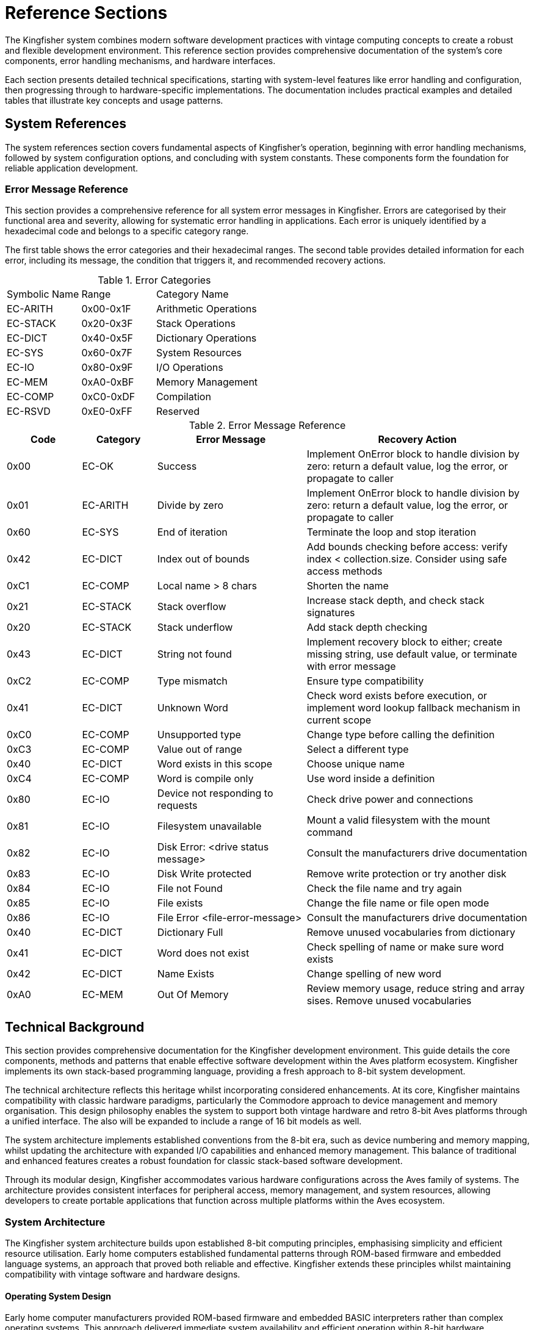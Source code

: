 = Reference Sections
The Kingfisher system combines modern software development practices with vintage computing concepts to create a robust and flexible development environment. This reference section provides comprehensive documentation of the system's core components, error handling mechanisms, and hardware interfaces.

Each section presents detailed technical specifications, starting with system-level features like error handling and configuration, then progressing through to hardware-specific implementations. The documentation includes practical examples and detailed tables that illustrate key concepts and usage patterns.

== System References 
The system references section covers fundamental aspects of Kingfisher's operation, beginning with error handling mechanisms, followed by system configuration options, and concluding with system constants. These components form the foundation for reliable application development.

=== Error Message Reference
This section provides a comprehensive reference for all system error messages in Kingfisher. Errors are categorised by their functional area and severity, allowing for systematic error handling in applications. Each error is uniquely identified by a hexadecimal code and belongs to a specific category range.

The first table shows the error categories and their hexadecimal ranges. The second table provides detailed information for each error, including its message, the condition that triggers it, and recommended recovery actions.

.Error Categories
[cols="1,1,2"]
|===
|Symbolic Name |Range |Category Name
|EC-ARITH |0x00-0x1F |Arithmetic Operations
|EC-STACK |0x20-0x3F |Stack Operations
|EC-DICT |0x40-0x5F |Dictionary Operations
|EC-SYS |0x60-0x7F |System Resources
|EC-IO |0x80-0x9F |I/O Operations
|EC-MEM |0xA0-0xBF |Memory Management
|EC-COMP |0xC0-0xDF |Compilation
|EC-RSVD |0xE0-0xFF |Reserved
|===

.Error Message Reference
[%header, cols="1,1,2,3"]
|===
|Code|Category|Error Message |Recovery Action

|0x00
|EC-OK
|Success
|Implement OnError block to handle division by zero: return a default value, log the error, or propagate to caller

|0x01
|EC-ARITH
|Divide by zero
|Implement OnError block to handle division by zero: return a default value, log the error, or propagate to caller

|0x60
|EC-SYS
|End of iteration
|Terminate the loop and stop iteration

|0x42
|EC-DICT
|Index out of bounds
|Add bounds checking before access: verify index < collection.size. Consider using safe access methods

|0xC1
|EC-COMP
|Local name > 8 chars
|Shorten the name

|0x21
|EC-STACK
|Stack overflow
|Increase stack depth, and check stack signatures

|0x20
|EC-STACK
|Stack underflow
|Add stack depth checking

|0x43
|EC-DICT
|String not found
|Implement recovery block to either; create missing string, use default value, or terminate with error message

|0xC2
|EC-COMP
|Type mismatch
|Ensure type compatibility

|0x41
|EC-DICT
|Unknown Word
|Check word exists before execution, or implement word lookup fallback mechanism in current scope

|0xC0
|EC-COMP
|Unsupported type
|Change type before calling the definition

|0xC3
|EC-COMP
|Value out of range
|Select a different type

|0x40
|EC-DICT
|Word exists in this scope
|Choose unique name

|0xC4
|EC-COMP
|Word is compile only
|Use word inside a definition

|0x80
|EC-IO
|Device not responding to requests
|Check drive power and connections

|0x81
|EC-IO
|Filesystem unavailable
|Mount a valid filesystem with the mount command

|0x82
|EC-IO
|Disk Error: <drive status message>
|Consult the manufacturers drive documentation

|0x83
|EC-IO
|Disk Write protected
|Remove write protection or try another disk

|0x84
|EC-IO
|File not Found
|Check the file name and try again

|0x85
|EC-IO
|File exists
|Change the file name or file open mode

|0x86
|EC-IO
|File Error <file-error-message> 
|Consult the manufacturers drive documentation

|0x40
|EC-DICT
|Dictionary Full
|Remove unused vocabularies from dictionary

|0x41
|EC-DICT
|Word does not exist
|Check spelling of name or make sure word exists

|0x42
|EC-DICT
|Name Exists
|Change spelling of new word

|0xA0
|EC-MEM
|Out Of Memory 
|Review memory usage, reduce string and array sises. Remove unused vocabularies

|===

== Technical Background
This section provides comprehensive documentation for the Kingfisher development environment. This guide details the core components, methods and patterns that enable effective software development within the Aves platform ecosystem. Kingfisher implements its own stack-based programming language, providing a fresh approach to 8-bit system development.

The technical architecture reflects this heritage whilst incorporating considered enhancements. At its core, Kingfisher maintains compatibility with classic hardware paradigms, particularly the Commodore approach to device management and memory organisation. This design philosophy enables the system to support both vintage hardware and retro 8-bit Aves platforms through a unified interface. The also will be expanded to include a range of 16 bit models as well.

The system architecture implements established conventions from the 8-bit era, such as device numbering and memory mapping, whilst updating the architecture with expanded I/O capabilities and enhanced memory management. This balance of traditional and enhanced features creates a robust foundation for classic stack-based software development.

Through its modular design, Kingfisher accommodates various hardware configurations across the Aves family of systems. The architecture provides consistent interfaces for peripheral access, memory management, and system resources, allowing developers to create portable applications that function across multiple platforms within the Aves ecosystem.

=== System Architecture
The Kingfisher system architecture builds upon established 8-bit computing principles, emphasising simplicity and efficient resource utilisation. Early home computers established fundamental patterns through ROM-based firmware and embedded language systems, an approach that proved both reliable and effective. Kingfisher extends these principles whilst maintaining compatibility with vintage software and hardware designs.

==== Operating System Design
Early home computer manufacturers provided ROM-based firmware and embedded BASIC interpreters rather than complex operating systems. This approach delivered immediate system availability and efficient operation within 8-bit hardware constraints. Commodore developed this concept further by implementing external disk operating systems, preserving valuable system memory by offloading storage operations to dedicated controllers.

The Kingfisher operating system maintains a similar pattern whilst extending system capabilities. Core functionality resides in ROM, providing reliable operation and immediate availability upon system startup. The ROM contains the kernel, compiler, interpreter, editor and command line interface. Direct hardware access occurs through memory-mapped I/O, following established patterns for device interaction. Additional features load from external storage when required, enabling system customisation without compromising core functionality.

The modular design supports hardware expansion through multiple serial protocols, enabling the use of a wide variety of different hardware configurations. This approach maintains the simplicity and reliability inherent in ROM-based systems.

==== Hardware Implementation
The Aves hardware platform implements core system functionality through carefully selected enhancements to vintage designs. Custom video and audio subsystems maintain software compatibility whilst providing expanded capabilities. CMOS variants of classic processors deliver improved efficiency whilst preserving instruction set compatibility. the following <<Processor Options>> Table show the processors provided by Aves and supported by Kingfisher

.Processor Options
[%header, cols="2,4"]
|===
|Processor|Implementation

|6502
|Standard MOS instruction set

|65C02
|Enhanced CMOS instruction set

|65816
|Extended 16-bit instruction set

|===

==== Input/Output System
Device management implements the Commodore convention for peripheral addressing, ensuring straightforward integration with existing software. The system supports both traditional peripherals and enhanced expansion options through a consistent device numbering scheme.

.Device Assignments
[%header, cols="^1,4"]
|===
|Device|Function

|0|Keyboard input
|1|Cassette interface
|2|RS232 and I2C UART functions
|3|Display output
|4-5|Printer operations
|6|I2C expansion interface
|7|SPI expansion interface
|8-15|Disk operations

|===

==== Memory
The Kingfisher system implements a flexible memory architecture that builds upon established 8-bit computing principles. This organisation provides efficient usage of ROM and RAM, and provides sufficient capacity for both ROM and RAM based applications.

Memory management divides the 64K address space into distinct functional regions. System RAM occupies the lower 32K, providing workspace for applications and system variables. The zero page and stack occupy the first 512 bytes of RAM, following traditional 6502 architecture conventions for optimal performance.

The upper memory regions contain system firmware, I/O device registers and boot code. This arrangement ensures critical system functions remain accessible regardless of RAM banking or paging operations. The firmware region houses the Kingfisher implementation alongside essential system routines, whilst dedicated I/O space provides consistent peripheral access.

The memory architecture does not use banking, instead serial memory is used for file storage, while other models use the 65816's segmented 24 bit address capability to address more than 64K RAM, however the base memory in segment 0 remains consistent.

.Memory Capacity
[%header, cols="2,2,3"]
|===
|Memory Space|Sises|Usage

|System ROM
|32K EPROM +
128K FLASH
|Firmware and system routines

|Main RAM
|32K +
128K +
512K
|Application workspace

|Extended Storage
|128K +
256K
|I2C EEPROM (optional)

|Expansion
|SD-CARD etc.
|I2C/SPI interfaces
|===

[NOTE]
Extended storage availability depends upon hardware configuration and platform implementation.

.Base System Memory Map
[%header, cols="2,2,3"]
|===
|From|To|Usage

|0x0000
|0x7FFF
|RAM - System RAM

|0x8000
|0xF7FF
|EPROM - Firmware, Kingfisher, Talon, Kernel

|0xF800
|0xFBFF
|I/O

|0xFC00
|0xFFFF
|EPROM - Memory test and boot
|===

[NOTE]
Zero page occupies 0x0000-0x00FF, with system stack at 0x0100-0x01FF.

[%unbreakable]
--
.Memory Map Example
[source]
----
0x8000 Constant ROM-BASE    // Start of system ROM
0x0000 Constant RAM-BASE    // Start of system RAM
0x7FFF Constant RAM-TOP     // Top of standard RAM
----
--

==== Vintage Operating Systems
The first generation of home computers did not have operating systems like modern day operating systems. Instead manufacturers provided ROM based firmware and an embedded language, usually BASIC. The likes of Commodore, Apple, Atari and Acorn adopted this approach to great effect and also published software on ROM based expansion cartridges. In fact many of these systems did not have Disk drives and relied on tape drives to save programs and data.

Commodore pioneered the idea of off loading the work of running the Disk Operating System (DOS) onto a separate device but did not provide any form of filesystem abstractions in most of the BASIC Interpreters due to memory limitations. 

=== Development References
The Development Reference section provides comprehensive documentation for the Kingfisher development environment. This guide details the core components, methods and patterns that enable effective software development within the Aves platform ecosystem, with particular focus on Kingfisher's unique stack-based programming environment.

==== Kingfisher Lexicon
A categorised index of all of Kingfishers bespoke words can be found in the <<Kingfisher Words by Category>> section below.

.Kingfisher Words by Category
[%header, cols="2,3"]
|===

|Reference|Category
|<<Stack Words>>
.5+|Stack manipulation words
|<<Arithmetic Words>>
|<<Bitwise Words>>
|<<General Words>>
|<<Type Conversion Words>>

|<<Variable Constructors>>
.2+|Variables
|<<Variable Methods>>

|<<Array Constructors>>
.6+|Collections
|<<Array Methods>>
|<<Typed Array Methods>>
|<<StrArray Constructors>>
|<<StrArray Methods>>
|<<Collection Iteration Words>>

|<<Bootstrap Words>>
.5+|Bootstrap, Scope and Vocabulary
|<<Chain methods>>
|<<Vocabulary Constructor>>
|<<Module Words>>
|<<Alias Word>>

|<<Type Definition Words>>
.6+|Type definition
|<<Scalar Vocabulary Words>>
|<<ShortSeq Vocabulary Words>>
|<<Sequence Vocabulary Words>>
|<<Type Field Words>>
|<<Dataset Methods>>

|<<Boolean Words>>
.2+|Boolean and conditional operators
|<<Conditional Words>>

|<<If Branch Operations>>
.2+|Branches
|<<Case Branch Operations>>

|<<While Loop Words>>
.2+|Loops
|<<For Loop Words>>

|<<Error Handling Words>>
.5+|System
|<<Error Methods>>
|<<Fundamental System Words>> 
|<<Dictionary Words>>
|<<Heap Management Words>>

|<<Label Word>>
.6+|Assembly
|<<Data Definition Directives>>
|<<Section control>>
|<<Assembly Language Words>>
|<<System Data Constructors>>
|<<System Data Methods>>

|<<Stream Constructors>>
.2+|Stream IO
|<<Stream IO Methods>>

|<<File System Methods>>
.3+|File IO
|<<Volume Methods>>
|<<File Methods>>

|===

=== Perch CLI Reference
The Perch Command Line Interface provides interactive access to the Kingfisher development environment through a REPL (Read-Eval-Print Loop). It combines traditional command line functionality with enhanced features for command editing and history navigation, whilst maintaining compatibility with vintage keyboard layouts.

The interface preserves commands in a 256-byte buffer, allowing developers to recall and modify previous entries. Command editing capabilities include cursor movement, character insertion and deletion, and line manipulation functions.

.Command Line Features
[%header, cols="2,3"]
|===
|Feature|Description

|History Buffer
|256-byte circular buffer for command storage

|Line Editing
|Full cursor movement and text manipulation

|Command Recall
|Forward and backward history navigation

|Character Support
|Mapped special characters for vintage keyboards

|===

.Control Key Mappings
[%header, cols="2,1,3"]
|===
|Command|Contol Key|Function

|Backspace
|^H
|Delete the character to the left of the cursor and move left one space

|Break
|^C
|Stop the running program (can be overridden)

|CrsrDown
|^S
|Move cursor down one space

|CrsrEnd
|^E
|Move cursor to end of line

|CrsrHome
|^Q
|Move cursor to beginning of line

|CrsrLeft
|^A
|Move cursor left one space

|CrsrRight
|^D
|Move cursor right one space

|CrsrUp
|^W
|Move cursor up one space

|DelChar
|DEL
|Deletes the character under the cursor

|DelLine
|^L
|Clear the entire line

|InsMode
|INST
|Toggles insert mode (default is on)

|===

[%unbreakable]
--
.Usage Example
[source]
----
> 10 Constant Test ok    // Define constant then prompt ok
> Test Print 10 ok       // Print the test value
> // Recall previous command with :^W
Test Print
----
--

=== Talon IDE Reference
The Talon IDE provides a full-screen text editor optimised for the Kingfisher development environment. It combines efficient screen usage with flexible editing capabilities while respecting the constraints of vintage hardware. The editor supports both vertical and horizontal scrolling, with configurable margins to maximise usable screen space on displays ranging from 30 to 100 columns wide.

The interface balances functionality with simplicity through a two-line menu system. The top menu line presents command categories, while the second line provides contextual descriptions of available operations. All editor functions are accessible through both menu selection and direct control key commands, accommodating different user preferences and keyboard layouts.

Text manipulation features include both character-level horizontal selection and line-level vertical selection, enabling precise editing control. The display automatically manages available space between the edit area, debug panel, and menu overlay to maintain optimal visibility of the working text. Vertical scrolling operates line by line, while horizontal scrolling moves by screen width with configurable margins up to 100 character line lengths.

The following tables provide comprehensive references for editor commands and display specifications across the range of supported hardware configurations.

While Commodore machines traditionally use PETSCII encoding, Kingfisher implements standard ASCII character encoding. This provides better compatibility across the Aves platform family whilst maintaining consistent text representation. On the Commodore 64 and Aves machines, CodePage 437 is also available, offering extended character support. The PETSCII graphics character set is not currently supported.

It should be noted that on Commodore hardware, the uppercase and lowercase character sets are transposed compared to standard ASCII - uppercase characters occupy the codes normally used for lowercase and vice versa. Kingfisher handles this transparently, ensuring consistent text display across all supported platforms.

.Editor Commands
[%header, cols="1,1,1,3"]
|===
|Command|Menu Item|Ctrl Key|Description

|Backspace
|--
|^H
|Deletes the character to the left of the cursor, and moves the cursor left one space

|CrsrDown
|--
|^S
|Move cursor down one space. Also cursor down key

|CrsrEnd
|--
|^E
|On first press move cursor to end of line, on second press go to bottom right of display

|CrsrHome
|--
|^Q
|on first press move cursor to beginning of line, on second press go to top left of display. Or go directly to the top left by pressing the home key

|CrsrLeft
|--
|^A
|Move cursor left one space. Also cursor left key

|CrsrRight
|--
|^D
|Move cursor right one space. Also cursor right key

|CrsrUp
|--
|^W
|Move cursor up one space. Also cursor up key

|DelLine
|--
|^L
|Clear the entire line. Press again clears the screen. Or clear the entire screen with the clr key

|DelChar
|--
|INST/DEL
|Deletes the character under the cursor

|EditBegin
|edit-begin +
Menu-E-B
|^B
|Marks the beginning of an area of text

|EditCopy
|edit-copy +
Menu-E-C
|^C
|Copy the marked text into a temporary buffer

|EditE£xtract
|edit-extract+ 
Menu-E-X
|^X
|Extract the marked text into a temporary buffer

|EditEnd
|edit-end +
Menu-E-N
|^N
|Marks the end of a text area

|EditPaste
|edit-paste +
Menu-E-V
|^V
|Paste the text from the temporary buffer into the editor

|FileNew
|file-new +
Menu-F-N
|--
|Create an empty file and clear all edit buffers

|FileInsert
|file-insert +
Menu-F-I
|--
|Insert an existing file into memory starting at the line before the current line

|FileOpen
|file-open +
Menu-F-O
|--
|Load an existing file int0 memory replacing existing contents

|FileSave
|file-save +
Menu-F-S
|--
|Backup the existing file to a new name and save the current file

|FileClose
|file-close +
Menu-F-C 
|--
|Close the file and clear memory

|FileExit
|file-exit +
Menu-F-X
|--
|Checks if all changes have been saved and exits the editor

|SearchFind
|search-find +
Menu-S-F
|^F
|Search file from current position until a match is found

|SearchGoto
|search-goto +
Menu-S-G
|^G
|Goto a specific line number

|SearchNext
|search-next +
Menu-S-N
|^N
|Moves to the next matching pattern

|SearchOptCase
|search-opt-case +
Menu-S-O-C
|^O
|Toggle case sensitivity option

|SearchOptGlobal
|search-opt-global +
Menu-S-O-G
|^O
|Toggle global replace option

|SearchOptWord
|search-opt-word +
Menu-S-O-W
|^O
|Toggle match complete word only option

|SearchReplace
|search-replace +
Menu-S-R
|^R
|Replace matched patterns with replacement text

|ViewDebug
|view-debug +
Menu-V-D
|--
|Switch to Debug View

|ViewEdit
|view-edit +
Menu-V-E
|--
|Switch to Editor View

|ViewSplit
|view-split +
Menu-V-S
|--
|Switch to Split View, which shows a view of the editor in the upper part of the screen and the REPL in the lower part

|ViewSwitch
|view-toggle +
Menu-V-T
|^T
|Toggle which view; Debug or Edit 

|OptionsConfig
|option-config +
Menu-O-C
|--
|Configure options 
|===

.Display Specifications
[%header, cols="1,1,1,1"]
|===
|Model|Width|Height|Colours

|Commodore PET
|40
|25
|Mono

|Commodore CBM-80XX
|80
|25
|Mono

|Commodore VIC-20
|30
|30
|8 Colours

|Commodore C64
|40
|25
|16 Colours

|Aves Sparrow
|50
|30
|16 Colours

|Aves Dunnock
|100
|30
|Mono

|Aves Robin
|22-30
|23-30
|8 Colours

|Aves Blackbird
|40
|25
|16 Colours

|Aves Starling
|40
|25
|16 Colours


|===

.Keyboard Mapping
[%header, cols="2,1,1,1,1,1,1"]
|===
|Model|Menu|TAB|Control|Delete|Backspace|Insert 

|PET
.2+|<-
|--
.2+|Off/RVS
|--
.4+|INST/DEL
.2+|SHIFT {plus} +
INST/DEL

|CBM 80XX
|Tab 
|Run/Stop

|VIC-20
.2+|<-
.2+|Ctrl
.2+|C=
.2+|F1
.2+|F3

|C-C64

|Aves Sparrow
.5+|Esc
.5+|Tab
.5+|Control
.5+|Del
.5+|Backspace
.5+|Ins


|Aves Dunnock

|Aves Robin

|Aves Blackbird

|Aves Starling

|===

.Configuration options
[%header, cols="2,2,3"]
|===

|Option|Value|Description

|Margin size
|0-20
|Horizontal scrolling margin (default=15, disable=0)

|Editor window
|(screen-height-4)-5
|The line where the editor/debug windows split 

|===

=== Historical Context
The story of Kingfisher begins with Commodore's revolutionary approach to personal computing in the late 1970s. Commodore's acquisition of MOS Technology and their vision of creating "computers for the masses, not the classes" established fundamental patterns that would influence home computing for decades. The PET 2001-8N, with its integrated design and innovative use of the 6502 CPU, set standards for efficient, cost-effective computing that remain relevant today.

Project Aves emerged from a desire to preserve and enhance these proven design principles while embracing modern capabilities. Where Commodore pioneered intelligent peripherals and efficient memory usage, Aves reimagines these concepts using contemporary CMOS components. This approach maintains compatibility with classic architectures while delivering improved efficiency and expanded capabilities.

==== Origins and Inspiration
The original PET 2001-8N's integrated design demonstrated how thoughtful hardware architecture could maximise limited resources. Aves builds upon this foundation, replacing original components with modern CMOS equivalents while preserving the elegant simplicity of Commodore's approach. This careful balance of vintage compatibility and modern enhancement enables Kingfisher to bridge past and present computing paradigms.

==== Technical Evolution
While Aves began as a hardware-focused initiative to recreate Commodore's 8-bit systems, it quickly became apparent that software development would play a crucial role. Modern components like SD-Cards and serial memories demanded new interfaces, while preserving compatibility with classic software required careful adaptation of the original architecture. The built-in Basic interpreter not only lacked support for storage, it also lacked support for the customer silicon, was not easily extended and was very slow. The built in editor was better than most of Commodore's competitors but it was still very limited. This dual focus on hardware and software development has shaped Kingfisher's evolution.
==== Design Philosophy
The design philosophy for Kingfisher emphasises efficiency and purposeful enhancement of proven 8-bit computing principles. The system implements a minimal ROM-based architecture that provides essential system functions while maintaining direct hardware access through memory-mapped I/O. This approach follows established 6502 conventions for memory organisation, particularly in its use of zero-page and stack addressing.

The hardware platform builds upon classic 8-bit architectures through considered enhancement. Modern CMOS components like the 65C02 CPU and 65C22 VIA deliver significant performance improvements, operating at speeds up to 14 times faster than their vintage counterparts. While the 65C02 maintains instruction set compatibility with documented 6502 operations, it includes additional instructions and does not support undocumented or illegal opcodes present in the original processor.

Modern enhancements build upon this foundation through careful implementation of contemporary technologies. Extended I/O capabilities through I2C and SPI interfaces provide expansion options beyond traditional parallel interfaces. Where additional memory addressing is required, the 65816 processor option enables expanded addressing whilst maintaining base architecture functionality.

The development approach emphasises modularity and consistency across the Aves platform family. System components maintain clear interfaces that support hardware expansion whilst preserving core functionality. The architecture ensures immediate system availability upon power-up, with a clear separation between core and extended functionality that enables customisation without compromising reliability.

This balanced approach to system design enables Kingfisher to bridge vintage computing principles with contemporary capabilities. The result maintains the simplicity and directness that characterised early home computers whilst providing a robust foundation for a modern development style. Through careful attention to both historical principles and modern requirements, the system delivers an efficient and flexible platform for 8-bit computing.

== Fundamental System Structures
Kingfisher's architecture builds upon several core structures that work together to create a robust and extensible system. These structures provide the foundation for the language's key features: compile-time type checking, efficient word lookup, and runtime safety. Understanding these fundamental structures is essential for both using and extending the system effectively.

=== Dictionary Entries
The dictionary is the heart of Kingfisher's extensible architecture, storing all definitions, variables, and constants. Each dictionary entry forms part of a linked list, allowing for efficient lookup while maintaining the system's extensibility. To ensure type safety during compilation, each entry includes a type signature that encodes the stack signature using type modifiers, enabling robust compile-time type checking without runtime overhead.

[NOTE]
Dictionary entries can be aligned on machine word boundaries to ensure optimal access performance, for 16 bit CPU architectures.

*Dictionary Entry Structure*
[%header, cols="1,3"]
|===
|Field |Description

|Type Signature
|Variable array of type modifiers (0-6 bytes). Each modifier encodes input/output status and type information for stack signature checking.

|Name
|Variable length byte-counted string with maximum length of 20 bytes. Case-sensitive identifier used to reference the entry. The upper bits of the length byte are reserved:

*Bit 7 ((Immediate)):* When set, the word executes immediately during compilation rather than being compiled into the definition. e.g. The word `Def` is marked Immediate so it can create new definitions while compiling.


*Bit 6 ((CompileOnly)):* When set, the word can only be used during compilation. Attempting to execute these words directly will raise an error. e.g. Control flow words like `If`, `Else`, and `End` are marked CompileOnly since they only make sense during compilation. 

|Link
|Pointer to the previous dictionary entry, creating a linked list structure that enables lookup.

|Code
|Executable machine code. For STC, contains subroutine calls that can be optimised by replacing the final call with a jump. For DTC, contains the threaded code sequence.

|Data
|Pointer to associated data storage. Used by variables, constants, and words requiring static data. Null pointer (0) indicates no static data.

|===

=== Type System
The type system provides compile-time type checking through distinct but complementary mechanisms. Type signatures provide human-readable representation of stack effects, while type modifiers encode this information for the compiler. The system defines fundamental types as building blocks and supports signature literals for type-aware dictionary operations.

==== Base Types
The system defines a set of fundamental types used throughout the language. These form the building blocks for all type operations.

.Base Types
[%header, cols="1,2,5"]
|===
|Value|Type|Description
|00|Var|Default type for numeric values and primitive operation addresses
|01|Byte|Unsigned 8-bit value for bit operations and characters
|02|Word|16-bit unsigned integer value
|03|Sword|16-bit signed integer value
|04|Long|32-bit integer value
|05|Flag|Boolean value
|06|String|Character string reference
|07|-|Reserved for future use
|08-31|User defined types|Application-specific type definitions
|===

==== Type Signatures
Type signatures provide a human-readable representation of stack effects for words. The signature notation follows the natural stack order, where parameters are read from right to left, matching the order of stack operations. Input parameters precede output parameters, separated by a colon.

[%unbreakable]
--
.Type Signature Examples
[source]
----
// A word consuming a Var then a Byte, yielding a Flag
( Byte Var : Flag )     

// A word yielding a String without input parameters
( : String )            

// A word consuming two Words, yielding a Word
( Word Word : Word )
----
--

==== Type Modifiers
Type modifiers encode type information in a binary format for compiler use. Each modifier byte contains flags and type identifiers that fully specify parameter characteristics. The compiler utilises these modifiers during type checking and word compilation.

.Type Modifier Format
[%header, cols="^1,^1,^3"]
|===
|Bit Position|Name|Description
|7|I/O|Input (0) or Output (1) parameter
|6|Array|Single value (0) or Array type (1)
|5|Slice|Full value (0) or Reference/view (1)
|4-0|Base Type|Type identifier (0-31)
|===

[%unbreakable]
--
.Type Signatures and Modifiers Examples
[source]
----
// Type Signature with:
// Inputs: Byte Var     -> Consumed
// Outputs: Flag        -> Produced
( Byte Var : Flag )     // => 0x03 0x01 0x00 0x85 

// Type Signature with:
// Inputs: None
// Outputs: String      -> Produced
( : String )            // => 0x01 0x85

// Type Signature with:
// Inputs: Word Word    -> Consumed
// Outputs: Word        -> Produced
( Word Word : Word )   // => 0x03 0x02 0x02 0x82
----
--

[NOTE]
See <<dictionary-concepts>> for details about vocabularies and namespaces.

=== The Dictionary
The Dictionary is the core component of Kingfisher, managing all definitions, types, and variables. It provides fast name lookup and manages memory allocation. This core subsystem forms the foundation for Kingfisher's extensible nature.

=== Dictionary Concepts
The Dictionary implements an efficient symbol management system focused on compile-time type checking and name resolution. While it supports basic runtime operations, its primary role is enabling robust compile-time verification of type safety and symbol visibility. The system emphasises compile-time checks over runtime flexibility to ensure reliable and efficient execution.

At its core, the Dictionary maintains entries for every symbol in a Kingfisher program. Each entry can represent a variable holding runtime data, a type definition that defines data structures, or a function or procedure. Dictionary entries also store constants with fixed values, and manage modules and namespaces that provide code organisation. These different kinds of entries share a common structure while serving distinct roles in the system.

Multiple mechanisms are employed to manage these symbols throughout their lifecycle. Symbol resolution forms the cornerstone of the Dictionary's operation, providing the means to locate and access program elements across different scopes. Working in concert with the memory management subsystem, the Dictionary coordinates the allocation and deallocation of resources, ensuring efficient use of system memory while maintaining program safety.

==== Symbol Resolution
Symbol resolution in Kingfisher operates through a multi-stage process. When resolving a symbol, the Dictionary first traverses the scope hierarchy, beginning with the local scope and progressively moving outward toward the global scope until the symbol is found. This hierarchical search respects symbol visibility rules that determine which scopes can access particular symbols, enforcing encapsulation and overlaying inner scope names over outer scopes. During resolution, the Dictionary also validates type information, ensuring type compatibility and gathering necessary metadata about the symbol's structure and behaviour. The Dictionary entry's data field is set to point to this allocated storage, while the code field contains executable machine code - either subroutine calls that can be optimised by replacing the final call with a jump (for STC), or the threaded code sequence (for DTC).

=== Dictionary Reference
The dictionary forms the foundation of Kingfisher's extensible architecture, implementing word storage, type checking, and runtime safety.

==== Dictionary Entry Structure
Each dictionary entry contains five fields:

.Dictionary Entry Fields
[%header, cols="1,3"]
|===
|Field|Description
|Type Signature|Variable length counted array of type modifiers (0-6 bytes) encoding stack effects
|Name|Variable length counted string (max 20 bytes) with control bits:
 * Bit 7 (Immediate): Executes during compilation
 * Bit 6 (CompileOnly): Only valid during compilation
|Link|Pointer to previous dictionary entry
|Code|Executable machine code (STC or DTC format)
|Data|Pointer to static data storage (0 if none)
|===

==== Type System Integration
Dictionary entries use type signatures for compile-time checking:

.Type Signature Format
[source]
----
( input-types : output-types )

Examples:
( Byte Var : Flag )     // Consumes Byte,Var; produces Flag
( : String )            // Produces String
( Word Word : Word )    // Consumes two Words; produces Word
----

.Base Types
[%header, cols="1,1,3"]
|===
|Value|Type|Description
|00|Var|Default numeric type and primitive addresses
|01|Byte|Unsigned 8-bit value
|02|Word|16-bit unsigned integer
|03|Sword|16-bit signed integer
|04|Long|32-bit integer
|05|Flag|Boolean value
|06|String|Character string reference
|07|-|Reserved
|08-31|User|Application-specific types
|===

==== Type Modifiers
Each modifier byte encodes parameter characteristics:

.Type Modifier Format
[%header, cols="^1,^1,^3"]
|===
|Bit|Name|Description
|7|I/O|Input (0) or Output (1) parameter
|6|Array|Single value (0) or Array type (1)
|5|Slice|Full value (0) or Reference/view (1)
|4-0|Base Type|Type identifier (0-31)
|===

=== Dictionary Management
The Dictionary provides a comprehensive set of operations for managing symbols and their associated data throughout the system lifecycle. These operations handle everything from symbol creation and lookup to type checking and memory management. The Dictionary's management functions are designed to maintain system integrity while providing efficient access to program elements.

=== Dictionary Structure
The Dictionary follows the singleton pattern, ensuring exactly one instance exists throughout the system. This single instance is created during system initialisation and maintains the global symbol table. The dictionary is constructed at compile time with access to the Dictionary provided through static instance methods. This design ensures consistent symbol management and prevents multiple competing Dictionary instances from being created.

=== Memory Management
Kingfisher's memory management system provides two primary abstractions for working with memory through Blocks and Slices. These abstractions ensure safe and efficient memory handling whilst preventing common issues such as buffer overflows and memory leaks.

==== Memory Blocks
Memory blocks serve as the foundation of Kingfisher's memory management system through fixed-size memory allotments. Each block maintains internal size information and implements bounds-checked access to its contents. The system manages the freeing of blocks automatically and ensures proper memory alignment for efficient access.

[NOTE]
====
Memory blocks are allotted and freed when scopes are opened and closed, simplifying the memory management strategy.
====

==== Memory Slices
A slice creates a view into an existing memory block without copying the underlying data. When created, a slice establishes a reference to its source block along with position information comprising an offset and length. This approach allows the slice to define a specific region within the block.

The slice mechanism ensures memory safety through comprehensive bounds checking and reference counting of the memory slices. This design enables efficient memory access through zero-copy operations whilst maintaining complete memory safety.

[NOTE]
====
Memory Slices can only reference objects in the current scope, avoideing the need for complex memory management strategies
====

=== Compile-time Features
Kingfisher implements comprehensive compile-time checking and validation to ensure program correctness before execution. The system performs thorough type analysis, manages definitions, and resolves symbols across different scopes whilst maintaining strict safety guarantees.

==== Type Checking
The compiler performs exhaustive type checking during compilation, by tracking stack signatures on a type stack and checking against the embedded type modifiers, ensuring type safety. When the compiler encounters a word usage, it compares the current stack state with the word's type signature to verify compatibility.

Type checking encompasses validation of array and slice operations to ensure type safety. The type system verifies that operations maintain the correct types when working with arrays and slices at compile-time, while actual bounds checking occurs at runtime.

[NOTE]
====
Runtime bounds checking provides an essential safety mechanism for array and slice operations. The type system ensures type safety while runtime checks prevent buffer overflows and invalid memory access.
====

==== Definition Management
The Kingfisher compiler maintains a dictionary of word definitions during compilation. Each word in the dictionary includes its name, compilation behaviour, and visibility scope. This dictionary serves two primary purposes: it enables the compiler to locate word definitions when they are referenced, and it enforces the rules about how and when words may be used.

Some words require special handling during compilation. Immediate words execute when encountered during compilation, making them useful for control structures and compile-time operations. Compile-only words can only appear within definitions and cannot be executed in the interpreter. The compiler enforces these restrictions by checking each word's attributes when it is used.

[NOTE]
====
The dictionary system allows the compiler to detect undefined or misused words during compilation, preventing runtime errors that would occur if missing or incorrectly used words were discovered during execution.
====

==== Symbol Resolution
Symbol resolution occurs during compilation through a multi-stage process that determines the correct interpretation of each identifier. The compiler searches through nested scopes to locate definitions, starting from the innermost scope and proceeding outward to the global scope. This process ensures that local definitions take precedence over global ones, whilst maintaining access to outer scope definitions when needed.

[NOTE]
====
The resolution process maintains consistent naming within each scope whilst preserving the expected precedence rules of nested definitions.
====

==== Module System
The module system organises code into separate compilation units called modules. Each module creates its own vocabulary of definitions that are public by default. When a module is included, its definitions are compiled but its vocabulary remains excluded from the active search chain.

The Use command adds a module's vocabulary to the extended search chain. This mechanism allows definitions in the extended search chain to hide matching names in outer scopes.

[NOTE]
====
The vocabulary system provides namespace isolation between modules while allowing controlled access through Use commands.
====
